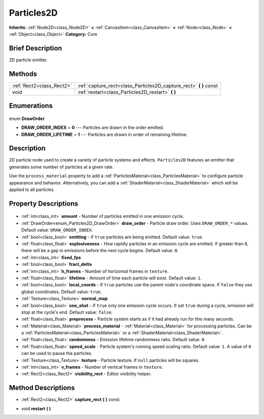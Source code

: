 .. Generated automatically by doc/tools/makerst.py in Godot's source tree.
.. DO NOT EDIT THIS FILE, but the Particles2D.xml source instead.
.. The source is found in doc/classes or modules/<name>/doc_classes.

.. _class_Particles2D:

Particles2D
===========

**Inherits:** :ref:`Node2D<class_Node2D>` **<** :ref:`CanvasItem<class_CanvasItem>` **<** :ref:`Node<class_Node>` **<** :ref:`Object<class_Object>`
**Category:** Core

Brief Description
-----------------

2D particle emitter.

Methods
-------

+----------------------------+-----------------------------------------------------------------------+
| :ref:`Rect2<class_Rect2>`  | :ref:`capture_rect<class_Particles2D_capture_rect>` **(** **)** const |
+----------------------------+-----------------------------------------------------------------------+
| void                       | :ref:`restart<class_Particles2D_restart>` **(** **)**                 |
+----------------------------+-----------------------------------------------------------------------+

Enumerations
------------

  .. _enum_Particles2D_DrawOrder:

enum **DrawOrder**

- **DRAW_ORDER_INDEX** = **0** --- Particles are drawn in the order emitted.
- **DRAW_ORDER_LIFETIME** = **1** --- Particles are drawn in order of remaining lifetime.


Description
-----------

2D particle node used to create a variety of particle systems and effects. ``Particles2D`` features an emitter that generates some number of particles at a given rate.

Use the ``process_material`` property to add a :ref:`ParticlesMaterial<class_ParticlesMaterial>` to configure particle appearance and behavior. Alternatively, you can add a :ref:`ShaderMaterial<class_ShaderMaterial>` which will be applied to all particles.

Property Descriptions
---------------------

  .. _class_Particles2D_amount:

- :ref:`int<class_int>` **amount** - Number of particles emitted in one emission cycle.

  .. _class_Particles2D_draw_order:

- :ref:`DrawOrder<enum_Particles2D_DrawOrder>` **draw_order** - Particle draw order. Uses ``DRAW_ORDER_*`` values. Default value: ``DRAW_ORDER_INDEX``.

  .. _class_Particles2D_emitting:

- :ref:`bool<class_bool>` **emitting** - If ``true`` particles are being emitted. Default value: ``true``.

  .. _class_Particles2D_explosiveness:

- :ref:`float<class_float>` **explosiveness** - How rapidly particles in an emission cycle are emitted. If greater than ``0``, there will be a gap in emissions before the next cycle begins. Default value: ``0``.

  .. _class_Particles2D_fixed_fps:

- :ref:`int<class_int>` **fixed_fps**

  .. _class_Particles2D_fract_delta:

- :ref:`bool<class_bool>` **fract_delta**

  .. _class_Particles2D_h_frames:

- :ref:`int<class_int>` **h_frames** - Number of horizontal frames in ``texture``.

  .. _class_Particles2D_lifetime:

- :ref:`float<class_float>` **lifetime** - Amount of time each particle will exist. Default value: ``1``.

  .. _class_Particles2D_local_coords:

- :ref:`bool<class_bool>` **local_coords** - If ``true`` particles use the parent node's coordinate space. If ``false`` they use global coordinates. Default value: ``true``.

  .. _class_Particles2D_normal_map:

- :ref:`Texture<class_Texture>` **normal_map**

  .. _class_Particles2D_one_shot:

- :ref:`bool<class_bool>` **one_shot** - If ``true`` only one emission cycle occurs. If set ``true`` during a cycle, emission will stop at the cycle's end. Default value: ``false``.

  .. _class_Particles2D_preprocess:

- :ref:`float<class_float>` **preprocess** - Particle system starts as if it had already run for this many seconds.

  .. _class_Particles2D_process_material:

- :ref:`Material<class_Material>` **process_material** - :ref:`Material<class_Material>` for processing particles. Can be a :ref:`ParticlesMaterial<class_ParticlesMaterial>` or a :ref:`ShaderMaterial<class_ShaderMaterial>`.

  .. _class_Particles2D_randomness:

- :ref:`float<class_float>` **randomness** - Emission lifetime randomness ratio. Default value: ``0``.

  .. _class_Particles2D_speed_scale:

- :ref:`float<class_float>` **speed_scale** - Particle system's running speed scaling ratio. Default value: ``1``. A value of ``0`` can be used to pause the particles.

  .. _class_Particles2D_texture:

- :ref:`Texture<class_Texture>` **texture** - Particle texture. If ``null`` particles will be squares.

  .. _class_Particles2D_v_frames:

- :ref:`int<class_int>` **v_frames** - Number of vertical frames in ``texture``.

  .. _class_Particles2D_visibility_rect:

- :ref:`Rect2<class_Rect2>` **visibility_rect** - Editor visibility helper.


Method Descriptions
-------------------

.. _class_Particles2D_capture_rect:

- :ref:`Rect2<class_Rect2>` **capture_rect** **(** **)** const

.. _class_Particles2D_restart:

- void **restart** **(** **)**


